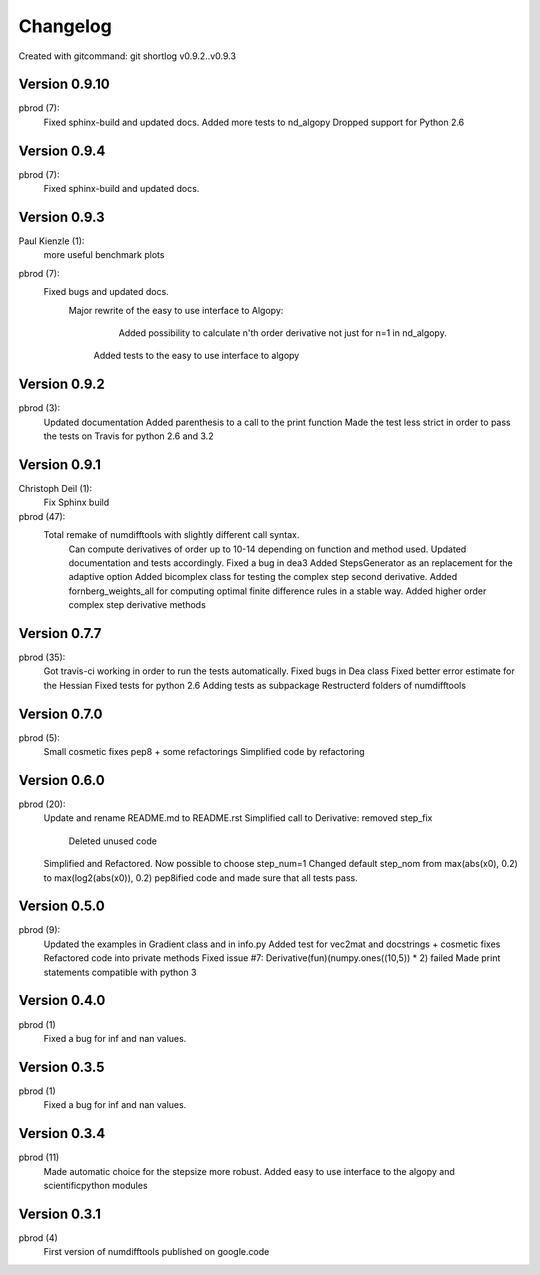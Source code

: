 =========
Changelog
=========

Created with gitcommand: git shortlog v0.9.2..v0.9.3


Version 0.9.10
=============

pbrod (7):
      Fixed sphinx-build and updated docs.
      Added more tests to nd_algopy
      Dropped support for Python 2.6


Version 0.9.4
=============

pbrod (7):
      Fixed sphinx-build and updated docs.


Version 0.9.3
=============

Paul Kienzle (1):
      more useful benchmark plots

pbrod (7):
      Fixed bugs and updated docs.
    	Major rewrite of the easy to use interface to Algopy:     
		   Added possibility to calculate n'th order derivative not just for n=1 in nd_algopy.     
         Added tests to the easy to use interface to algopy


Version 0.9.2
=============

pbrod (3):
      Updated documentation
      Added parenthesis to a call to the print function
      Made the test less strict in order to pass the tests on Travis for python 2.6 and 3.2
      

Version 0.9.1
=============

Christoph Deil (1):
      Fix Sphinx build

pbrod (47):
      Total remake of numdifftools with slightly different call syntax.
         Can compute derivatives of order up to 10-14 depending on function and method used. 
         Updated documentation and tests accordingly.
         Fixed a bug in dea3  
         Added StepsGenerator as an replacement for the adaptive option
         Added bicomplex class for testing the complex step second derivative.
         Added fornberg_weights_all for computing optimal finite difference rules in a stable way.
         Added higher order complex step derivative methods
      

Version 0.7.7
=============

pbrod (35):
      Got travis-ci working in order to run the tests automatically.
      Fixed bugs in Dea class
      Fixed better error estimate for the Hessian
      Fixed tests for python 2.6
      Adding tests as subpackage
      Restructerd folders of numdifftools


Version 0.7.0
=============

pbrod (5):
      Small cosmetic fixes
      pep8 + some refactorings
      Simplified code by refactoring


Version 0.6.0
=============

pbrod (20):
      Update and rename README.md to README.rst
      Simplified call to Derivative: removed step_fix     
		Deleted unused code      
      Simplified and Refactored. Now possible to choose step_num=1
      Changed default step_nom from max(abs(x0), 0.2) to max(log2(abs(x0)), 0.2)
      pep8ified code and made sure that all tests pass.


Version 0.5.0
=============

pbrod (9):
      Updated the examples in Gradient class and in info.py
      Added test for vec2mat and docstrings + cosmetic fixes
      Refactored code into private methods
      Fixed issue #7: Derivative(fun)(numpy.ones((10,5)) * 2) failed
      Made print statements compatible with python 3


Version 0.4.0
=============

pbrod (1)
      Fixed a bug for inf and nan values.


Version 0.3.5
=============

pbrod (1)
      Fixed a bug for inf and nan values.


Version 0.3.4
=============

pbrod (11)
      Made automatic choice for the stepsize more robust.
      Added easy to use interface to the algopy and scientificpython modules


Version 0.3.1
=============

pbrod (4)
      First version of numdifftools published on google.code


